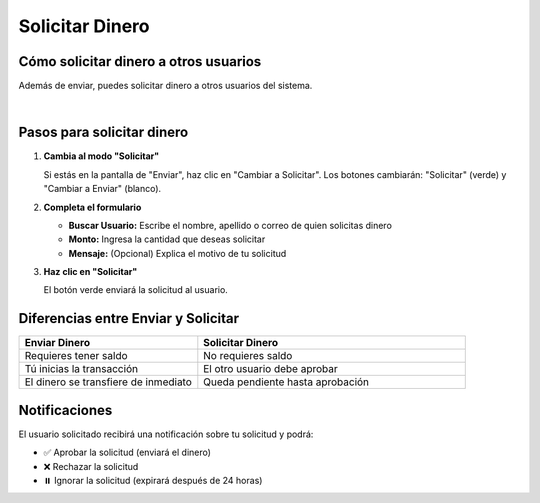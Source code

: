 =================
Solicitar Dinero
=================

Cómo solicitar dinero a otros usuarios
=======================================

Además de enviar, puedes solicitar dinero a otros usuarios del sistema.

.. image:: _static/solicitar_dinero.png
   :width: 800px
   :align: center
   :alt: Pantalla de Solicitar Dinero

|

Pasos para solicitar dinero
============================

1. **Cambia al modo "Solicitar"**
   
   Si estás en la pantalla de "Enviar", haz clic en "Cambiar a Solicitar".
   Los botones cambiarán: "Solicitar" (verde) y "Cambiar a Enviar" (blanco).

2. **Completa el formulario**
   
   * **Buscar Usuario:** Escribe el nombre, apellido o correo de quien solicitas dinero
   * **Monto:** Ingresa la cantidad que deseas solicitar
   * **Mensaje:** (Opcional) Explica el motivo de tu solicitud

3. **Haz clic en "Solicitar"**
   
   El botón verde enviará la solicitud al usuario.

Diferencias entre Enviar y Solicitar
=====================================

.. list-table::
   :header-rows: 1
   :widths: 40 60

   * - Enviar Dinero
     - Solicitar Dinero
   * - Requieres tener saldo
     - No requieres saldo
   * - Tú inicias la transacción
     - El otro usuario debe aprobar
   * - El dinero se transfiere de inmediato
     - Queda pendiente hasta aprobación

Notificaciones
===============

El usuario solicitado recibirá una notificación sobre tu solicitud y podrá:

* ✅ Aprobar la solicitud (enviará el dinero)
* ❌ Rechazar la solicitud
* ⏸️ Ignorar la solicitud (expirará después de 24 horas)
